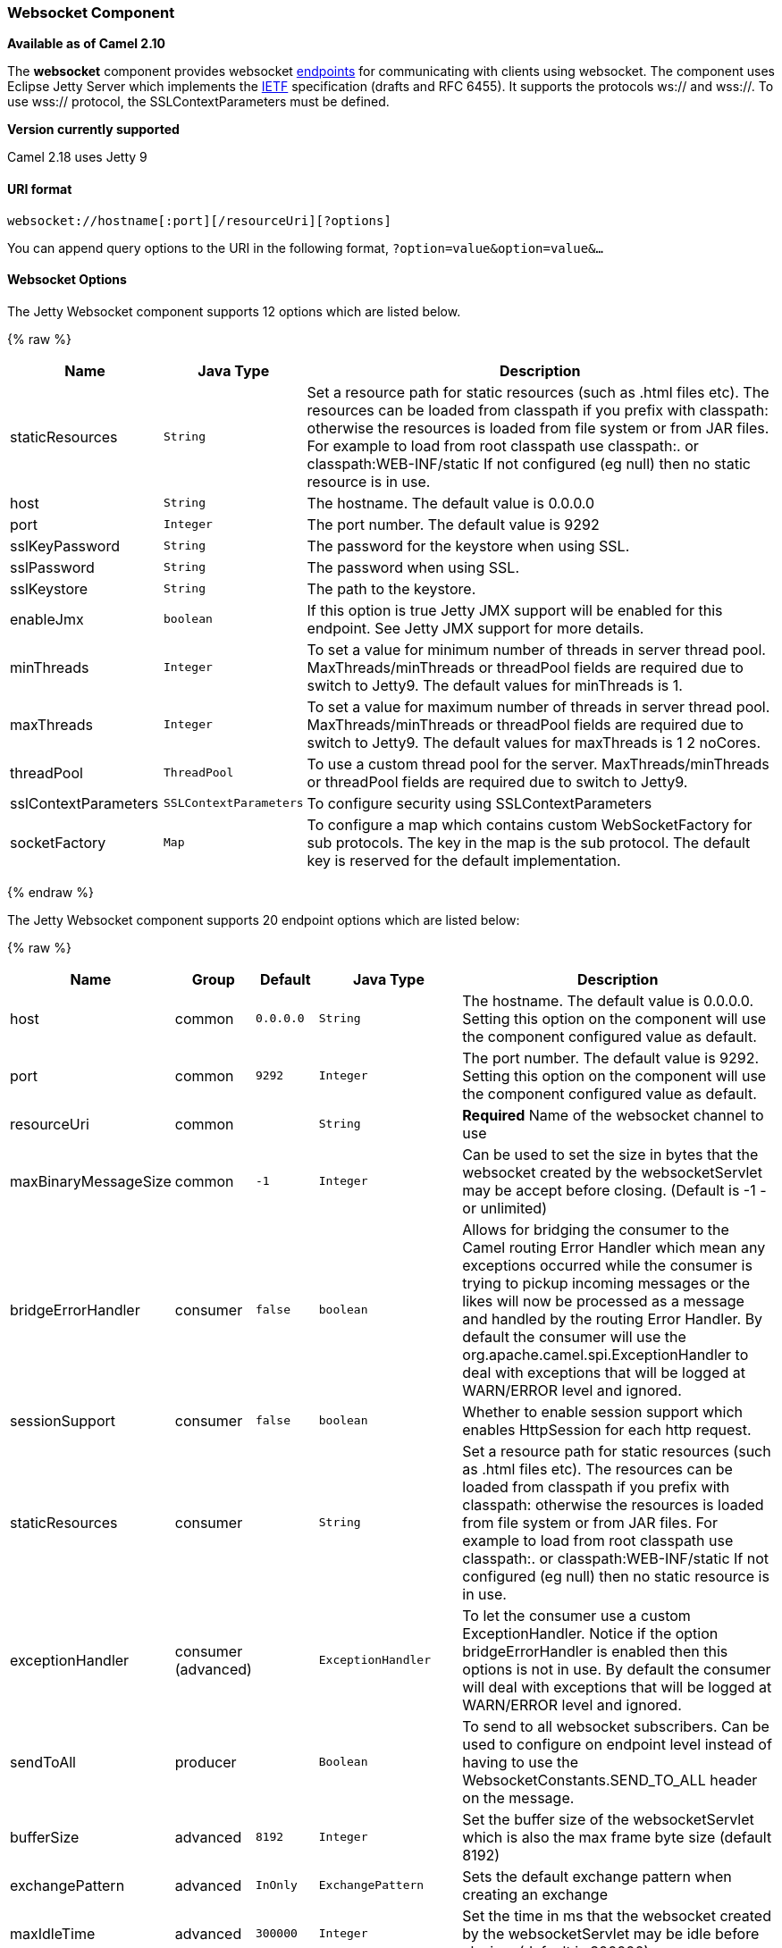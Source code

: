 [[Websocket-WebsocketComponent]]
Websocket Component
~~~~~~~~~~~~~~~~~~~

*Available as of Camel 2.10*

The *websocket* component provides websocket
link:endpoint.html[endpoints] for communicating with clients using
websocket. The component uses Eclipse Jetty Server which implements the
http://tools.ietf.org/html/rfc6455[IETF] specification (drafts and RFC
6455). It supports the protocols ws:// and wss://. To use wss://
protocol, the SSLContextParameters must be defined.


*Version currently supported*

Camel 2.18 uses Jetty 9

[[Websocket-URIformat]]
URI format
^^^^^^^^^^

[source,java]
---------------------------------------------------
websocket://hostname[:port][/resourceUri][?options]
---------------------------------------------------

You can append query options to the URI in the following format,
`?option=value&option=value&...`

[[Websocket-Options]]
Websocket Options
^^^^^^^^^^^^^^^^^






// component options: START
The Jetty Websocket component supports 12 options which are listed below.



{% raw %}
[width="100%",cols="2,1m,7",options="header"]
|=======================================================================
| Name | Java Type | Description
| staticResources | String | Set a resource path for static resources (such as .html files etc). The resources can be loaded from classpath if you prefix with classpath: otherwise the resources is loaded from file system or from JAR files. For example to load from root classpath use classpath:. or classpath:WEB-INF/static If not configured (eg null) then no static resource is in use.
| host | String | The hostname. The default value is 0.0.0.0
| port | Integer | The port number. The default value is 9292
| sslKeyPassword | String | The password for the keystore when using SSL.
| sslPassword | String | The password when using SSL.
| sslKeystore | String | The path to the keystore.
| enableJmx | boolean | If this option is true Jetty JMX support will be enabled for this endpoint. See Jetty JMX support for more details.
| minThreads | Integer | To set a value for minimum number of threads in server thread pool. MaxThreads/minThreads or threadPool fields are required due to switch to Jetty9. The default values for minThreads is 1.
| maxThreads | Integer | To set a value for maximum number of threads in server thread pool. MaxThreads/minThreads or threadPool fields are required due to switch to Jetty9. The default values for maxThreads is 1 2 noCores.
| threadPool | ThreadPool | To use a custom thread pool for the server. MaxThreads/minThreads or threadPool fields are required due to switch to Jetty9.
| sslContextParameters | SSLContextParameters | To configure security using SSLContextParameters
| socketFactory | Map | To configure a map which contains custom WebSocketFactory for sub protocols. The key in the map is the sub protocol. The default key is reserved for the default implementation.
|=======================================================================
{% endraw %}
// component options: END










// endpoint options: START
The Jetty Websocket component supports 20 endpoint options which are listed below:

{% raw %}
[width="100%",cols="2,1,1m,1m,5",options="header"]
|=======================================================================
| Name | Group | Default | Java Type | Description
| host | common | 0.0.0.0 | String | The hostname. The default value is 0.0.0.0. Setting this option on the component will use the component configured value as default.
| port | common | 9292 | Integer | The port number. The default value is 9292. Setting this option on the component will use the component configured value as default.
| resourceUri | common |  | String | *Required* Name of the websocket channel to use
| maxBinaryMessageSize | common | -1 | Integer | Can be used to set the size in bytes that the websocket created by the websocketServlet may be accept before closing. (Default is -1 - or unlimited)
| bridgeErrorHandler | consumer | false | boolean | Allows for bridging the consumer to the Camel routing Error Handler which mean any exceptions occurred while the consumer is trying to pickup incoming messages or the likes will now be processed as a message and handled by the routing Error Handler. By default the consumer will use the org.apache.camel.spi.ExceptionHandler to deal with exceptions that will be logged at WARN/ERROR level and ignored.
| sessionSupport | consumer | false | boolean | Whether to enable session support which enables HttpSession for each http request.
| staticResources | consumer |  | String | Set a resource path for static resources (such as .html files etc). The resources can be loaded from classpath if you prefix with classpath: otherwise the resources is loaded from file system or from JAR files. For example to load from root classpath use classpath:. or classpath:WEB-INF/static If not configured (eg null) then no static resource is in use.
| exceptionHandler | consumer (advanced) |  | ExceptionHandler | To let the consumer use a custom ExceptionHandler. Notice if the option bridgeErrorHandler is enabled then this options is not in use. By default the consumer will deal with exceptions that will be logged at WARN/ERROR level and ignored.
| sendToAll | producer |  | Boolean | To send to all websocket subscribers. Can be used to configure on endpoint level instead of having to use the WebsocketConstants.SEND_TO_ALL header on the message.
| bufferSize | advanced | 8192 | Integer | Set the buffer size of the websocketServlet which is also the max frame byte size (default 8192)
| exchangePattern | advanced | InOnly | ExchangePattern | Sets the default exchange pattern when creating an exchange
| maxIdleTime | advanced | 300000 | Integer | Set the time in ms that the websocket created by the websocketServlet may be idle before closing. (default is 300000)
| maxTextMessageSize | advanced |  | Integer | Can be used to set the size in characters that the websocket created by the websocketServlet may be accept before closing.
| minVersion | advanced | 13 | Integer | Can be used to set the minimum protocol version accepted for the websocketServlet. (Default 13 - the RFC6455 version)
| synchronous | advanced | false | boolean | Sets whether synchronous processing should be strictly used or Camel is allowed to use asynchronous processing (if supported).
| allowedOrigins | cors |  | String | The CORS allowed origins. Use to allow all.
| crossOriginFilterOn | cors | false | boolean | Whether to enable CORS
| filterPath | cors |  | String | Context path for filtering CORS
| enableJmx | monitoring | false | boolean | If this option is true Jetty JMX support will be enabled for this endpoint. See Jetty JMX support for more details.
| sslContextParameters | security |  | SSLContextParameters | To configure security using SSLContextParameters
|=======================================================================
{% endraw %}
// endpoint options: END



 

[[Websocket-MessageHeaders]]
Message Headers
^^^^^^^^^^^^^^^

The websocket component uses 2 headers to indicate to either send
messages back to a single/current client, or to all clients.

[width="100%",cols="10%,90%",options="header",]
|=======================================================================

|`WebsocketConstants.SEND_TO_ALL` |Sends the message to all clients which are currently connected. You can
use the `sendToAll` option on the endpoint instead of using this header.

|`WebsocketConstants.CONNECTION_KEY` |Sends the message to the client with the given connection key.
|=======================================================================

[[Websocket-Usage]]
Usage
^^^^^

In this example we let Camel exposes a websocket server which clients
can communicate with. The websocket server uses the default host and
port, which would be `0.0.0.0:9292`. +
 The example will send back an echo of the input. To send back a
message, we need to send the transformed message to the same endpoint
`"websocket://echo"`. This is needed +
 because by default the messaging is InOnly.

This example is part of an unit test, which you can find
https://svn.apache.org/repos/asf/camel/trunk/components/camel-websocket/src/test/java/org/apache/camel/component/websocket/WebsocketRouteExampleTest.java[here].
As a client we use the link:ahc.html[AHC] library which offers support
for web socket as well.

Here is another example where webapp resources location have been
defined to allow the Jetty Application Server to not only register the
WebSocket servlet but also to expose web resources for the browser.
Resources should be defined under the webapp directory.

[source,java]
-----------------------------------------------------------------------------------------------
from("activemq:topic:newsTopic")
   .routeId("fromJMStoWebSocket")
   .to("websocket://localhost:8443/newsTopic?sendToAll=true&staticResources=classpath:webapp");
-----------------------------------------------------------------------------------------------

[[Websocket-SettingupSSLforWebSocketComponent]]
Setting up SSL for WebSocket Component
^^^^^^^^^^^^^^^^^^^^^^^^^^^^^^^^^^^^^^

[[Websocket-UsingtheJSSEConfigurationUtility]]
Using the JSSE Configuration Utility
++++++++++++++++++++++++++++++++++++

As of Camel 2.10, the WebSocket component supports SSL/TLS configuration
through the link:camel-configuration-utilities.html[Camel JSSE
Configuration Utility].  This utility greatly decreases the amount of
component specific code you need to write and is configurable at the
endpoint and component levels.  The following examples demonstrate how
to use the utility with the Cometd component.

[[Websocket-Programmaticconfigurationofthecomponent]]
Programmatic configuration of the component

[source,java]
-----------------------------------------------------------------------------------------------
KeyStoreParameters ksp = new KeyStoreParameters();
ksp.setResource("/users/home/server/keystore.jks");
ksp.setPassword("keystorePassword");

KeyManagersParameters kmp = new KeyManagersParameters();
kmp.setKeyStore(ksp);
kmp.setKeyPassword("keyPassword");

TrustManagersParameters tmp = new TrustManagersParameters();
tmp.setKeyStore(ksp);

SSLContextParameters scp = new SSLContextParameters();
scp.setKeyManagers(kmp);
scp.setTrustManagers(tmp);

CometdComponent commetdComponent = getContext().getComponent("cometds", CometdComponent.class);
commetdComponent.setSslContextParameters(scp);
-----------------------------------------------------------------------------------------------

[[Websocket-SpringDSLbasedconfigurationofendpoint]]
Spring DSL based configuration of endpoint

[source,xml]
-------------------------------------------------------------------------------------------
...
  <camel:sslContextParameters
      id="sslContextParameters">
    <camel:keyManagers
        keyPassword="keyPassword">
      <camel:keyStore
          resource="/users/home/server/keystore.jks"
          password="keystorePassword"/>
    </camel:keyManagers>
    <camel:trustManagers>
      <camel:keyStore
          resource="/users/home/server/keystore.jks"
          password="keystorePassword"/>
    </camel:trustManagers>
  </camel:sslContextParameters>...
...
  <to uri="websocket://127.0.0.1:8443/test?sslContextParameters=#sslContextParameters"/>...
-------------------------------------------------------------------------------------------

[[Websocket-JavaDSLbasedconfigurationofendpoint]]
Java DSL based configuration of endpoint

[source,java]
----------------------------------------------------------------------------------------------------------
...
    protected RouteBuilder createRouteBuilder() throws Exception {
        return new RouteBuilder() {
            public void configure() {
                
                String uri = "websocket://127.0.0.1:8443/test?sslContextParameters=#sslContextParameters";
                
                from(uri)
                     .log(">>> Message received from WebSocket Client : ${body}")
                     .to("mock:client")
                     .loop(10)
                         .setBody().constant(">> Welcome on board!")
                         .to(uri);
...
----------------------------------------------------------------------------------------------------------

[[Websocket-SeeAlso]]
See Also
^^^^^^^^

* link:configuring-camel.html[Configuring Camel]
* link:component.html[Component]
* link:endpoint.html[Endpoint]
* link:getting-started.html[Getting Started]

* link:ahc.html[AHC]
* link:jetty.html[Jetty]
* link:twitter-websocket-example.html[Twitter Websocket Example]
demonstrates how to poll a constant feed of twitter searches and publish
results in real time using web socket to a web page.

